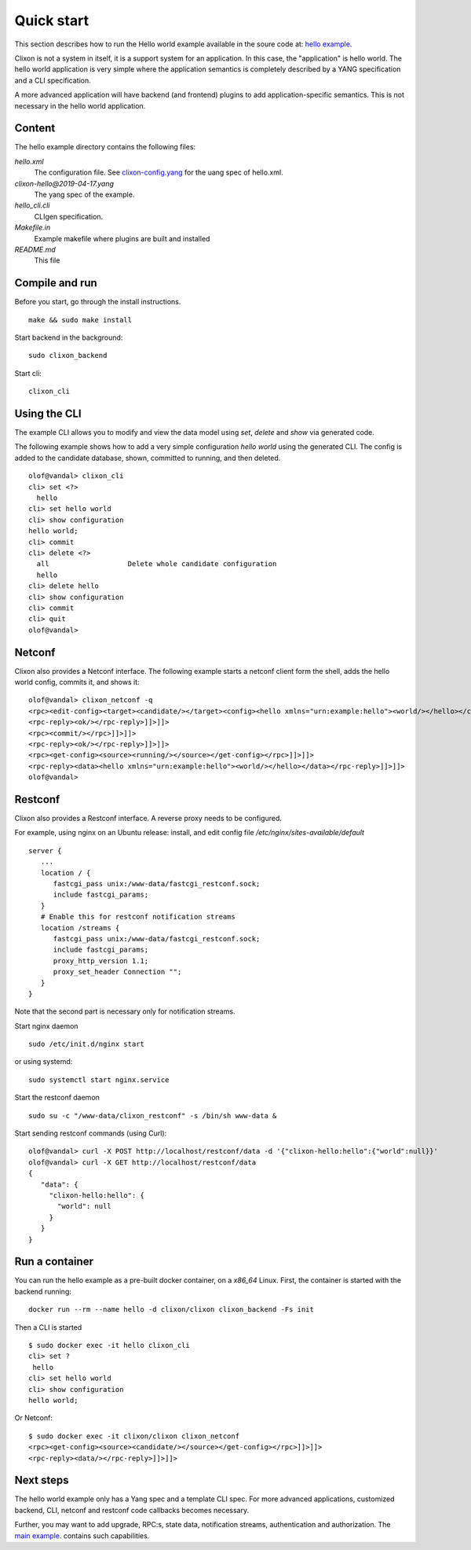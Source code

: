 .. _clixon_quickstart:

Quick start
===========

.. This is a comment
   
This section describes how to run the Hello world example available in the soure code at: `hello example <https://github.com/clicon/clixon/tree/master/example/hello>`_.

Clixon is not a system in itself, it is a support system for an
application. In this case, the "application" is hello world. The hello
world application is very simple where the application semantics is
completely described by a YANG specification and a CLI specification.

A more advanced application will have backend (and frontend) plugins
to add application-specific semantics. This is not necessary in the
hello world application.

Content
-------
The hello example directory contains the following files:

`hello.xml`
   The configuration file. See `clixon-config.yang <https://github.com/clicon/clixon/tree/master/yang/clixon/clixon-config@2019-06-05.yang>`_ for the uang spec of hello.xml.
`clixon-hello@2019-04-17.yang`
   The yang spec of the example.
`hello_cli.cli`
   CLIgen specification.
`Makefile.in`
   Example makefile where plugins are built and installed
`README.md`
   This file

Compile and run
---------------

Before you start, go through the install instructions.
::

    make && sudo make install

Start backend in the background:
::

    sudo clixon_backend

Start cli:
::

    clixon_cli


Using the CLI
-------------

The example CLI allows you to modify and view the data model using `set`, `delete` and `show` via generated code.

The following example shows how to add a very simple configuration `hello world` using the generated CLI. The config is added to the candidate database, shown, committed to running, and then deleted.

::

   olof@vandal> clixon_cli
   cli> set <?>
     hello
   cli> set hello world
   cli> show configuration
   hello world;
   cli> commit
   cli> delete <?>
     all                   Delete whole candidate configuration
     hello
   cli> delete hello 
   cli> show configuration 
   cli> commit 
   cli> quit
   olof@vandal> 

Netconf
-------

Clixon also provides a Netconf interface. The following example starts a netconf client form the shell, adds the hello world config, commits it, and shows it:
::

   olof@vandal> clixon_netconf -q
   <rpc><edit-config><target><candidate/></target><config><hello xmlns="urn:example:hello"><world/></hello></config></edit-config></rpc>]]>]]>
   <rpc-reply><ok/></rpc-reply>]]>]]>
   <rpc><commit/></rpc>]]>]]>
   <rpc-reply><ok/></rpc-reply>]]>]]>
   <rpc><get-config><source><running/></source></get-config></rpc>]]>]]>
   <rpc-reply><data><hello xmlns="urn:example:hello"><world/></hello></data></rpc-reply>]]>]]>
   olof@vandal> 


Restconf
--------

Clixon also provides a Restconf interface. A reverse proxy needs to be configured. 

For example, using nginx on an Ubuntu release: install, and edit config file `/etc/nginx/sites-available/default`
::

   server {
      ...
      location / {
         fastcgi_pass unix:/www-data/fastcgi_restconf.sock;
         include fastcgi_params;
      }
      # Enable this for restconf notification streams
      location /streams {
         fastcgi_pass unix:/www-data/fastcgi_restconf.sock;
	 include fastcgi_params;
 	 proxy_http_version 1.1;
	 proxy_set_header Connection "";
      }
   }

Note that the second part is necessary only for notification streams.

Start nginx daemon
::
   
   sudo /etc/init.d/nginx start

or using systemd:
::
   
  sudo systemctl start nginx.service
   
Start the restconf daemon
::

   sudo su -c "/www-data/clixon_restconf" -s /bin/sh www-data &

Start sending restconf commands (using Curl):
::

   olof@vandal> curl -X POST http://localhost/restconf/data -d '{"clixon-hello:hello":{"world":null}}'
   olof@vandal> curl -X GET http://localhost/restconf/data 
   {
      "data": {
        "clixon-hello:hello": {
          "world": null
        }
      }
   }

Run a container
---------------
You can run the hello example as a pre-built docker container, on a `x86_64` Linux.
First, the container is started with the backend running:
::

  docker run --rm --name hello -d clixon/clixon clixon_backend -Fs init

Then a CLI is started
::
   
 $ sudo docker exec -it hello clixon_cli
 cli> set ?
  hello                 
 cli> set hello world 
 cli> show configuration 
 hello world;


Or Netconf:
::

   $ sudo docker exec -it clixon/clixon clixon_netconf
   <rpc><get-config><source><candidate/></source></get-config></rpc>]]>]]>
   <rpc-reply><data/></rpc-reply>]]>]]>

Next steps
----------
The hello world example only has a Yang spec and a template CLI
spec. For more advanced applications, customized backend, CLI, netconf
and restconf code callbacks becomes necessary.

Further, you may want to add upgrade, RPC:s, state data, notification
streams, authentication and authorization. The `main example <https://github.com/clicon/clixon/tree/master/example/main>`_. contains such capabilities.





